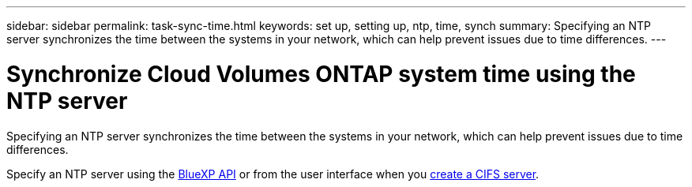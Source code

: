 ---
sidebar: sidebar
permalink: task-sync-time.html
keywords: set up, setting up, ntp, time, synch
summary: Specifying an NTP server synchronizes the time between the systems in your network, which can help prevent issues due to time differences.
---

= Synchronize Cloud Volumes ONTAP system time using the NTP server
:hardbreaks:
:nofooter:
:icons: font
:linkattrs:
:imagesdir: ./media/

[.lead]
Specifying an NTP server synchronizes the time between the systems in your network, which can help prevent issues due to time differences.

Specify an NTP server using the https://docs.netapp.com/us-en/bluexp-automation/cm/api_ref_resources.html[BlueXP API^] or from the user interface when you link:task-create-volumes.html#create-a-volume[create a CIFS server].
